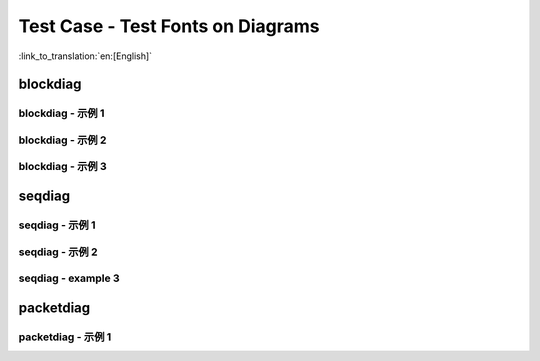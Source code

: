 Test Case - Test Fonts on Diagrams
==================================
:link_to_translation:`en:[English]`

blockdiag
---------

blockdiag - 示例 1
""""""""""""""""""

.. blockdiag::
    :scale: 75%
    :caption: 紧急处理程序流程图 (click to enlarge)
    :align: center
    
    blockdiag panic-handler {
        orientation = portrait;
        edge_layout = flowchart;
        default_group_color = white;

        cpu_exception [label = "CPU 异常", shape=roundedbox];
        sys_check [label = "Cache 错误,\nInterrupt WDT,\nabort()", shape=roundedbox];
        check_ocd [label = "JTAG 调试器\n已连接?", shape=diamond, width=160, height=80];
        print_error_cause [label = "打印出错原因"];
        use_jtag [label = "发送信号给 JTAG 调试器", shape=roundedbox];
        dump_registers [label = "Print registers\nand backtrace"];
        check_coredump [label = "使能 Core dump?", shape=diamond, width=160, height=80];
        do_coredump [label = "Core dump 到 UART 或者 Flash"];
        check_gdbstub [label = "使能 GDB Stub?", shape=diamond, width=160, height=80];
        do_gdbstub [label = "启动 GDB Stub", shape=roundedbox];
        halt [label = "暂停", shape=roundedbox];
        reboot [label = "重启", shape=roundedbox];
        check_halt [label = "暂停?", shape=diamond, width=160, height=80];

        group {cpu_exception, sys_check};

        cpu_exception -> print_error_cause;
        sys_check -> print_error_cause;
        print_error_cause -> check_ocd;
        check_ocd -> use_jtag [label = "Yes"];
        check_ocd -> dump_registers [label = "No"];
        dump_registers -> check_coredump
        check_coredump -> do_coredump [label = "Yes"];
        do_coredump -> check_gdbstub;
        check_coredump -> check_gdbstub [label = "No"];
        check_gdbstub -> check_halt [label = "No"];
        check_gdbstub -> do_gdbstub [label = "Yes"];
        check_halt -> halt [label = "Yes"];
        check_halt -> reboot [label = "No"];
    }



blockdiag - 示例 2
""""""""""""""""""

.. blockdiag::
    :caption: Wi-Fi 编程模型
    :align: center

    blockdiag wifi-programming-model {

        # global attributes
        node_height = 60;
        node_width = 100;
        span_width = 100;
        span_height = 60;
        default_shape = roundedbox;
        default_group_color = none;

        # node labels
        TCP_STACK [label="TCP\n 协议栈", fontsize=12];
        EVNT_TASK [label="Event\n 任务", fontsize=12];
        APPL_TASK [label="Application\n 任务", width = 120, fontsize=12];
        WIFI_DRV  [label="Wi-Fi\n 驱动", width = 120, fontsize=12];
        KNOT [shape=none];

        # node connections + labels
        TCP_STACK -> EVNT_TASK [label="事件"];
        EVNT_TASK -> APPL_TASK [label="回调\n 或事件"];

        # arrange nodes vertically
        group {
           label = "默认处理程序";
           orientation = portrait;
           EVNT_TASK <- WIFI_DRV [label="事件"];
        }

        # intermediate node
        group {
            label = "用户处理程序";
            orientation = portrait;
            APPL_TASK -- KNOT;
        }
        WIFI_DRV <- KNOT [label="API\n 调用"];
    }


blockdiag - 示例 3
""""""""""""""""""

.. blockdiag::
    :scale: 75%
    :caption: I2C 命令列表 - 以主机写为例 (click to enlarge)
    :align: center

    blockdiag i2c-command-link-master-write { 
        # global properties
        span_width = 5;
        span_height = 5;
        node_height = 25;
        default_group_color = lightgrey;
        class spacer [shape=none, width=10];
        class cmdlink [colwidth=2, width=180];
        class cjoint [shape=none, width=40];

        # all the rows
        0 -- a0 --                         f0 [style=none]; 
        1 -- a1 -- b1 -- c1 -- d1 -- e1 -- f1 -- g1 -- h1 [style=none]; 
        2 -- a2 -- b2 -- c2 -- d2 -- e2 -- f2 -- g2 [style=none]; 
        3 -- a3 --             d3 --       f3 [style=none];
        4 -- a4 [style=none];
        5 -- a5 [style=none];
        6 -- a6 --       c6 [style=none];
        7 -- a7 --       c7 -- d7 [style=none];
        8 -- a8 --       c8 --              f8 [style=none];
        9 -- a9 --       c9 --                         h9 [style=none];
        10 -- a10 [style=none];
        11 -- a11 [style=none];

        # separator row
        3, a3, d3, f3 [shape=none, height=5];

        # tuning node properties and connections
        0 [class=spacer]; a0 [shape=none, colwidth=5]; f0 [shape=note, colwidth=2];
        1 [class=spacer]; a1 [shape=none]; b1; c1 [width=40]; e1 [shape=none, width=30]; g1 [shape=none, width=30]; h1 [width=40];
        2 [class=spacer]; a2 [shape=none]; b2; c2 [class=cjoint]; d2 [shape=none]; e2 [width=30]; f2 [shape=none]; g2 [width=30];
        3 [class=spacer]; a3 [shape=none, colwidth=3]; d3 [colwidth=2]; f3 [colwidth=2];
        4 [class=spacer]; a4 [class=cmdlink]
        5 [class=spacer]; a5 [class=cmdlink];
        6 [class=spacer]; a6 [class=cmdlink]; c6 [class=cjoint]; a6 -- c6 [style=solid]; c6 -- c2 -> c1 [folded];
        7 [class=spacer]; a7 [class=cmdlink]; c7 [class=cjoint]; d7 [shape=none, colwidth=2]; a7 -- c7 -- d7 [style=solid]; d7 -> d3 [folded];
        8 [class=spacer]; a8 [class=cmdlink]; c8 [class=cjoint, colwidth=3]; f8 [shape=none, colwidth=2]; a8 -- c8 -- f8 [style=solid]; f8 -> f3 [folded];
        9 [class=spacer]; a9 [class=cmdlink]; c9 [class=cjoint, colwidth=5]; h9 [shape=none, width=40]; a9 -- c9 -- h9 [style=solid]; h9 -> h1 [folded];
        10 [class=spacer]; a10 [class=cmdlink]; 
        11 [class=spacer]; a11 [class=cmdlink]; 

        # labels
        f0 [label="连续发送 n 次数据", shape=note, color=yellow];
        b1 [label="主机", shape=note, color=lightyellow]; c1 [label="开始"]; d1 [label="从机地址"]; f1 [label="数据"]; h1 [label="停止"];
        b2 [label="从机", shape=note, color=lightyellow]; e2 [label="ACK"]; g2 [label="ACK"];  
        a4 [shape=note, label="命令", color=yellow]; 
        a5 [label="cmd = i2c_cmd_link_create()", numbered = 1]; 
        a6 [label="i2c_master_start(cmd)", numbered = 2]; 
        a7 [label="i2c_master_write_byte(cmd, Address, ACK)", numbered = 3]; 
        a8 [label="i2c_master_write(Data, n, ACK)", numbered = 4]; 
        a9 [label="i2c_master_stop(cmd)", numbered = 5]; 
        a10 [label="i2c_master_cmd_begin(I2c_port, cmd, wait)", numbered = 6]; 
        a11 [label="i2c_cmd_link_delete(cmd)", numbered = 7]; 

        # Slave Address
        group { d1; e1; }
        group { d2; e2; d3; }

        # Data x n times
        group { f1; g1;}
        group { f2; g2; f3; }
    }


seqdiag
-------

seqdiag - 示例 1
""""""""""""""""

.. seqdiag::
    :caption: 配网的一般流程
    :align: center

    seqdiag blufi {
        activation = none;
        node_width = 80;
        node_height = 60;
        edge_length = 380;
        span_height = 10;
        default_fontsize = 12; 

        Phone <- ESP32 [label="广播"];
        Phone -> ESP32 [label="建立 GATT 链接"];
        Phone <- ESP32 [label="协商密钥"];
        Phone -> ESP32 [label="协商密钥"];
        Phone -> ESP32 [label="CTRL: 设置 ESP32 手机安全模式"];
        Phone -> ESP32 [label="DATA: SSID"];
        Phone -> ESP32 [label="DATA: 密码"];
        Phone -> ESP32 [label="DATA: 其他信息，如 CA 认证"];
        Phone -> ESP32 [label="CTRL: 连接到 AP"];
        Phone <- ESP32 [label="DATA: 连接状态报告"];
    }


seqdiag - 示例 2
""""""""""""""""

.. seqdiag::
    :caption: 安全
    :align: center

    seqdiag security1 {
        activation = none;
        node_width = 80;
        node_height = 60;
        edge_length = 480;
        span_height = 5;
        default_shape = roundedbox;
        default_fontsize = 12;

        CLIENT  [label = "客户端"];
        DEVICE  [label = "设备"];

        === Security 1 ===
        CLIENT -> CLIENT [label = "生成密钥对", rightnote = "{cli_privkey, cli_pubkey} = curve25519_keygen()"];
        CLIENT -> DEVICE [label = "SessionCmd0(cli_pubkey)"];
        DEVICE -> DEVICE [label = "生成密钥对", leftnote = "{dev_privkey, dev_pubkey} = curve25519_keygen()"];
        DEVICE -> DEVICE [label = "Initialization\nVector", leftnote = "dev_rand = gen_16byte_random()"];
        DEVICE -> DEVICE [label = "共享密钥", leftnote = "shared_key(No PoP) = curve25519(dev_privkey, cli_pubkey) \nshared_key(with PoP) = curve25519(dev_privkey, cli_pubkey) ^ SHA256(pop)"];
        DEVICE -> CLIENT [label = "SessionResp0(dev_pubkey, dev_rand)"];
        CLIENT -> CLIENT [label = "共享密钥", rightnote = "shared_key(No PoP) = curve25519(cli_privkey, dev_pubkey)\nshared_key(with PoP) = curve25519(cli_privkey, dev_pubkey) ^ SHA256(pop)"];
        CLIENT -> CLIENT [label = "校验口令", rightnote = "cli_verify = aes_ctr_enc(key=shared_key, data=dev_pubkey, nonce=dev_rand)"];
        CLIENT -> DEVICE [label = "SessionCmd1(cli_verify)"];
        DEVICE -> DEVICE [label = "验证客户端", leftnote = "check (dev_pubkey == aes_ctr_dec(cli_verify...)"];
        DEVICE -> DEVICE [label = "校验口令", leftnote = "dev_verify = aes_ctr_enc(key=shared_key, data=cli_pubkey, nonce=(prev-context))"];
        DEVICE -> CLIENT [label = "SessionResp1(dev_verify)"];
        CLIENT -> CLIENT [label = "验证设备", rightnote = "check (cli_pubkey == aes_ctr_dec(dev_verify...)"];
    }


seqdiag - example 3
"""""""""""""""""""

 .. seqdiag::
    :caption: Wi-Fi 工作在 AP 模式下的示例
    :align: center

    seqdiag sample-scenarios-soft-ap-mode {
        activation = none;
        node_width = 80;
        node_height = 60;
        edge_length = 140;
        span_height = 5;
        default_shape = roundedbox;
        default_fontsize = 12; 

        MAIN_TASK  [label = "Main\n任务"]; 
        APP_TASK   [label = "App\n任务"];
        EVENT_TASK [label = "Event\n任务"];
        LwIP_TASK  [label = "LwIP\n任务"];
        WIFI_TASK  [label = "Wi-Fi\n任务"];

        === 1. 初始化阶段 ===
        MAIN_TASK  ->  LwIP_TASK   [label="1.1> 创建 / 初始化 LwIP"];
        MAIN_TASK  ->  EVENT_TASK  [label="1.2> 创建 / 初始化 event"];
        MAIN_TASK  ->  WIFI_TASK   [label="1.3> 创建 / 初始化 Wi-Fi"];
        MAIN_TASK  ->  APP_TASK    [label="1.4> 创建 app 任务"];
        === 2. 配置阶段 ===
        MAIN_TASK  ->  WIFI_TASK   [label="2> 配置 Wi-Fi"];
        === 3. 启动阶段 ===
        MAIN_TASK  ->  WIFI_TASK   [label="3.1> 启动 Wi-Fi"];
        EVENT_TASK <-  WIFI_TASK   [label="3.2> SYSTEM_EVENT_AP_START"];
        APP_TASK   <-  EVENT_TASK  [label="3.3> SYSTEM_EVENT_AP_START"];
        === 4. 连接阶段 ===
        EVENT_TASK <-  WIFI_TASK   [label="4.1> SYSTEM_EVENT_AP_STA_CONNECTED"];
        APP_TASK   <- EVENT_TASK   [label="4.2> SYSTEM_EVENT_AP_STA_CONNECTED"];
        === 5. 断开连接阶段 ===
        EVENT_TASK <-  WIFI_TASK   [label="5.1> SYSTEM_EVENT_STA_DISCONNECTED"];
        APP_TASK   <-  EVENT_TASK  [label="5.2> SYSTEM_EVENT_STA_DISCONNECTED"];
        APP_TASK   ->  APP_TASK    [label="5.3> 处理断开连接"];
        === 6. 去初始化阶段 ===
        APP_TASK   ->  WIFI_TASK   [label="6.1> 断开 Wi-Fi 连接"];
        APP_TASK   ->  WIFI_TASK   [label="6.2> 停止 Wi-Fi"];
        APP_TASK   ->  WIFI_TASK   [label="6.3> 去初始化 Wi-Fi"];
    }


packetdiag
----------

packetdiag - 示例 1
"""""""""""""""""""

.. packetdiag::
    :caption: NVS 页面结构
    :align: center

    packetdiag nvs_page_structure {
        colwidth = 32  
        node_width = 15
        node_height = 32
        default_fontsize = 12

        0-3: 状态\n(4)
        4-7: 序列号\n(4)
        8-27: 保留 (20)
        28-31: CRC32 校验值\n(4)
        32-63: 状态位映射 (32)  
        64-95: 条目 0 (32)
        96-127: 条目 1 (32)
        128-191: --- [colheight = 2]
        192-223: 条目 125 (32)
    }
